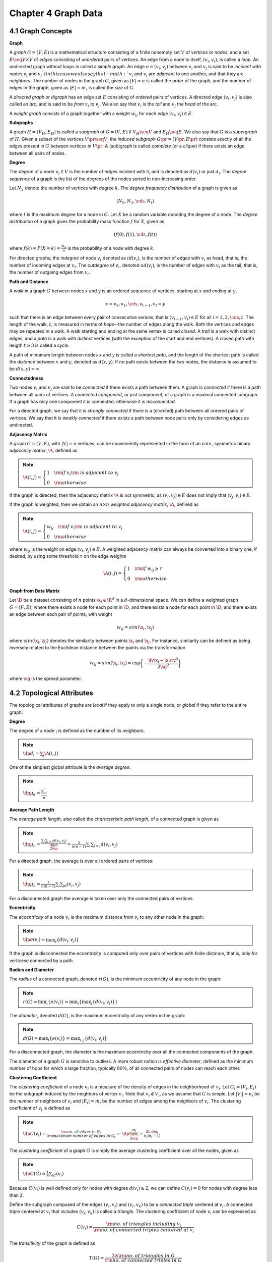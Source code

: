 Chapter 4 Graph Data
====================

4.1 Graph Concepts
------------------

**Graph**

A *graph* :math:`G=(V,E)` is a mathematical structure consisting of a finite 
nonempty set :math:`V` of *vertices* or *nodes*, and a set 
:math:`E\seq V\times V` of *edges* consisting of *unordered* pairs of
vertices.
An edge from a node to itself, :math:`(v_i,v_i)`, is called a *loop*.
An undirected graph without loops is called a *simple graph*.
An edge :math:`e=(v_i,v_j)` between :math:`v_i` and :math:`v_j` is said to be 
*incident with* nodes :math:`v_i` and :math:`v_j`l in this case we also say that
:math:`v_i` and :math:`v_j` are *adjacent* to one another, and that they are
*neighbors*.
The number of nodes in the graph :math:`G`, given as :math:`|V|=n` is called the
*order* of the graph, and the number of edges in the graph, given as 
:math:`|E|=m`, is called the *size* of :math:`G`.

A *directed graph* or *digraph* has an edge set :math:`E` consisting of *ordered* pairs of vertices.
A directed edge :math:`(v_i,v_j)` is also called an *arc*, and is said to be *from* :math:`v_i` *to* :math:`v_j`.
We also say that :math:`v_i` is the *tail* and :math:`v_j` the *head* of the arc.

A *weight graph* consists of a graph together with a weight :math:`w_{ij}` for each edge :math:`(v_i,v_j)\in E`.

**Subgraphs**

A graph :math:`H=(V_H,E_H)` is called a *subgraph* of :math:`G=(V,E)` if 
:math:`V_H\seq V` and :math:`E_H\seq E`.
We also say that :math:`G` is a *supergraph* of :math:`H`.
Given a subset of the vertices :math:`V\pr\seq V`, the *induced subgraph* 
:math:`G\pr=(V\pr,E\pr)` consists exactly of all the edges present in :math:`G` 
between vertices in :math:`V\pr`.
A (sub)graph is called *complete* (or a *clique*) if there exists an edge between all pairs of nodes.

**Degree**

The *degree* of a node :math:`v_i\in V` is the number of edges incident with it, 
and is denoted as :math:`d(v_i)` or just :math:`d_i`.
The *degree sequence* of a graph is the list of the degrees of the nodes sorted in non-increasing order.

Let :math:`N_k` denote the number of vertices with degree :math:`k`.
The *degree frequency distribution* of a graph is given as

.. math::

    (N_0,N_1,\cds,N_t)

where :math:`t` is the maximum degree for a node in :math:`G`.
Let :math:`X` be a random variable donoting the degree of a node.
The *degree distribution* of a graph gives the probability mass function :math:`f` for :math:`X`, given as

.. math::

    (f(0),f(1),\cds,f(t))

where :math:`f(k)=P(X=k)=\frac{N_k}{n}` is the probability of a node with degree :math:`k`.

For directed graphs, the *indegree* of node :math:`v_i` denoted as 
:math:`id(v_i)`, is the number of edges with :math:`v_i` as head, that is, the
number of incoming edges at :math:`v_i`.
The *outdegree* of :math:`v_i`, denoted :math:`od(v_i)`, is the number of edges
with :math:`v_i` as the tail, that is, the number of outgoing edges from 
:math:`v_i`.

**Path and Distance**

A *walk* in a graph :math:`G` between nodes :math:`x` and :math:`y` is an 
ordered sequence of vertices, starting at :math:`x` and ending at :math:`y`,

.. math::

    x=v_0,v_1,\cds,v_{t-1},v_t=y

such that there is an edge between every pair of consecutive verices, that is
:math:`(v_{i-1},v_i)\in E` for all :math:`i=1,2,\cds,t`.
The length of the walk, :math:`t`, is measured in terms of *hops*--the number of edges along the walk.
Both the vertices and edges may be repeated in a walk.
A walk starting and ending at the same vertex is called *closed*.
A *trail* is a walk with distinct edges, and a *path* is a walk with *distinct* 
vertices (with the exception of the start and end vertices).
A closed path with length :math:`t\geq 3` is called a *cycle*.

A path of minumum length between nodes :math:`x` and :math:`y` is called a 
*shortest path*, and the length of the shortest path is called the *distance*
between :math:`x` and :math:`y`, denoted as :math:`d(x,y)`.
If no path exists between the two nodes, the distance is assumed to be :math:`d(x,y)=\infty`.

**Connectedness**

Two nodes :math:`v_i` and :math:`v_j` are said to be *connected* if there exists a path between them.
A graph is *connected* if there is a path between all pairs of vertices.
A *connected component*, or just *component*, of a graph is a maximal connected subgraph.
If a graph has only one component it is connected; otherwise it is *disconnected*.

For a directed graph, we say that it is *strongly connected* if there is a 
(directed) path between all ordered pairs of vertices.
We say that it is *weakly connected* if there exists a path between node pairs only by considering edges as undirected.

**Adjacency Matrix**

A graph :math:`G=(V,E)`, with :math:`|V|=n` vertices, can be conveniently 
represented in the form of an :math:`n\times n`, symmetric binary
*adjacency matrix*, :math:`\A`, defined as

.. note::

    :math:`\A(i,j)=\left\{\begin{array}{lr}1\quad\rm{if\ }v_i\rm{\ is\ adjacent\ to\ }v_j\\0\quad\rm{otherwise}\end{array}\right.`

If the graph is directed, then the adjacency matrix :math:`\A` is not symmetric, 
as :math:`(v_i,v_j)\in E` does not imply that :math:`(v_j,v_i)\in E`.

If the graph is weighted, then we obtain an :math:`n\times n` *weighted adjacency matrix*, :math:`\A`, defined as

.. note::

    :math:`\A(i,j)=\left\{\begin{array}{lr}w_{ij}\quad\rm{if\ }v_i\rm{\ is\ adjacent\ to\ }v_j\\0\quad\rm{otherwise}\end{array}\right.`

where :math:`w_{ij}` is the weight on edge :math:`(v_i,v_j)\in E`.
A weighted adjacency matrix can always be converted into a binary one, if 
desired, by using some threshold :math:`\tau` on the edge weights

.. math::

    \A(i,j)=\left\{\begin{array}{lr}1\quad\rm{if\ }w_{ij}\geq\tau\\0\quad\rm{otherwise}\end{array}\right.

**Graph from Data Matrix**

Let :math:`\D` be a dataset consisting of :math:`n` points :math:`\x_i\in\R^d` in a :math:`d`-dimensional space.
We can define a weighted graph :math:`G=(V,E)`, where there exists a node for 
each point in :math:`\D`, and there exists a node for each point in :math:`\D`,
and there exists an edge between each pair of points, with weight

.. math::

    w_{ij}=sim(\x_i,\x_j)

where :math:`sim(\x_i,\x_j)` denotes the similarity between points :math:`\x_i` and :math:`\x_j`.
For instance, similarity can be defined as being inversely related to the 
Euclidean distance between the points via the transformation

.. math::

    w_{ij}=sim(\x_i,\x_j)=\exp\bigg\{-\frac{\lv\x_i-\x_j\rv^2}{2\sg^2}\bigg\}

where :math:`\sg` is the spread parameter.

4.2 Topological Attributes
--------------------------

The topological attributes of graphs are *local* if they apply to only a single 
node, or *global* if they refer to the entire graph.

**Degree**

The degree of a node :math:`\v_i` is defined as the number of its neighbors.

.. note::

    :math:`\dp d_i=\sum_j\A(i,j)`

One of the simplest global attribute is the *average degree*:

.. note::

    :math:`\dp \mu_d=\frac{\sum_id_i}{n}`

**Average Path Length**

The *average path length*, also called the *characteristic path length*, of a connected graph is given as

.. note::

    :math:`\dp\mu_L=\frac{\sum_i\sum_{j>i}d(v_i,v_j)}{\bp n\\2 \ep}=\frac{2}{n(n-1)}\sum_i\sum_{j>i}d(v_i,v_j)`

For a directed graph, the average is over all ordered pairs of vertices:

.. note::

    :math:`\dp\mu_L=\frac{1}{n(n-1)}\sum_i\sum_jd(v_i,v_j)`

For a disconnected graph the average is taken over only the connected pairs of vertices.

**Eccentricity**

The *eccentricity* of a node :math:`v_i` is the maximum distance from :math:`v_i` to any other node in the graph:

.. note::

    :math:`\dp e(v_i)=\max_j\{d(v_i,v_j)\}`

If the graph is disconnected the eccentricity is computed only over pairs of 
vertices with finite distance, that is, only for verticese connected by a path.

**Radius and Diameter**

The *radius* of a connected graph, denoted :math:`r(G)`, is the minimum eccentricity of any node in the graph:

.. note::

    :math:`r(G)=\min_i\{e(v_i)\}=\min_i\{\max_j\{d(v_i,v_j)\}\}`

The *diameter*, denoted :math:`d(G)`, is the maximum eccentricity of any vertex in the graph:

.. note::

    :math:`d(G)=\max_i\{e(v_i)\}=\max_{i,j}\{d(v_i,v_j)\}`

For a disconnected graph, the diameter is the maximum eccentricity over all the connected components of the graph.

The diameter of a graph :math:`G` is sensitive to outliers.
A more robust notion is *effective diameter*, defined as the minimum number of 
hops for which a large fraction, typically :math:`90\%`, of all connected pairs
of nodes can reach each other.

**Clustering Coefficient**

The *clustering coefficient* of a node :math:`v_i` is a measure of the density 
of edges in the neighborhood of :math:`v_i`.
Let :math:`G_i=(V_i,E_i)` be the subgraph induced by the neighbors of vertex :math:`v_i`.
Note that :math:`v_i\notin V_i`, as we assume that :math:`G` is simple.
Let :math:`|V_i|=n_i` be the number of neighbors of :math:`v_i` and 
:math:`|E_i|=m_i` be the number of edges among the neighbors of :math:`v_i`.
The clustering coefficient of :math:`v_i` is defined as

.. note::

    :math:`\dp C(v_i)=\frac{\rm{no.\ of\ edges\ in\ }G_i}{\rm{maximum\ number\ of\ edges\ in\ }G_i}=`
    :math:`\dp\frac{m_i}{\bp n_i\\2 \ep}=\frac{2\cd m_i}{n_i(n_i-1)}`

The *clustering coefficient* of a graph :math:`G` is simply the average 
clustering coefficient over all the nodes, given as

.. note::

    :math:`\dp C(G)=\frac{1}{n}\sum_iC(v_i)`

Because :math:`C(v_i)` is well defined only for nodes with degree 
:math:`d(v_i)\geq 2`, we can define :math:`C(v_i)=0` for nodes with degree less 
than 2.

Define the subgraph composed of the edges :math:`(v_i,v_j)` and :math:`(v_i,v_k)` 
to be a *connected triple* centered at :math:`v_i`.
A connected triple centered at :math:`v_i` that includes :math:`(v_j,v_k)` is called a *triangle*.
The clustering coefficient of node :math:`v_i` can be expressed as

.. math::

    C(v_i)=\frac{\rm{no.\ of\ triangles\ including\ }v_i}{\rm{no.\ of\ connected\ triples\ centered\ at\ }v_i}

The *transitivity* of the graph is defined as

.. math::

    T(G)=\frac{3\times\rm{no.\ of\ triangles\ in\ }G}{\rm{no.\ of\ connected\ triples\ in\ }G}

**Efficiency**

The *efficiency* for a pair of nodes :math:`v_i` and :math:`v_j` is defined as :math:`\frac{1}{d(v_i,v_j)`/
If :math:`v_i` and :math:`v_j` are not connected, then :math:`d(v_i,v_j)=\infty` 
and the efficiency is :math:`1/\infty=0`.
The *efficiency* of a graph :math:`G` is  the average efficiency over all pairs 
of nodes, whether connected or not, given as

.. math::

    \frac{2}{n(n-1)}\sum_i\sum_{j>i}\frac{1}{d(v_i,v_j)}

The maximum efficiency value is 1, which holds for a complete graph.

The *local efficiency* for a node :math:`v_i` is defined as the efficiency of 
the subgraph :math:`G_i` induced by the neighbors of :math:`v_i`.

4.3 Centrality Analysis
-----------------------



















.. image:: ./_static/Algo4.1.png

4.4 Graph Models
----------------